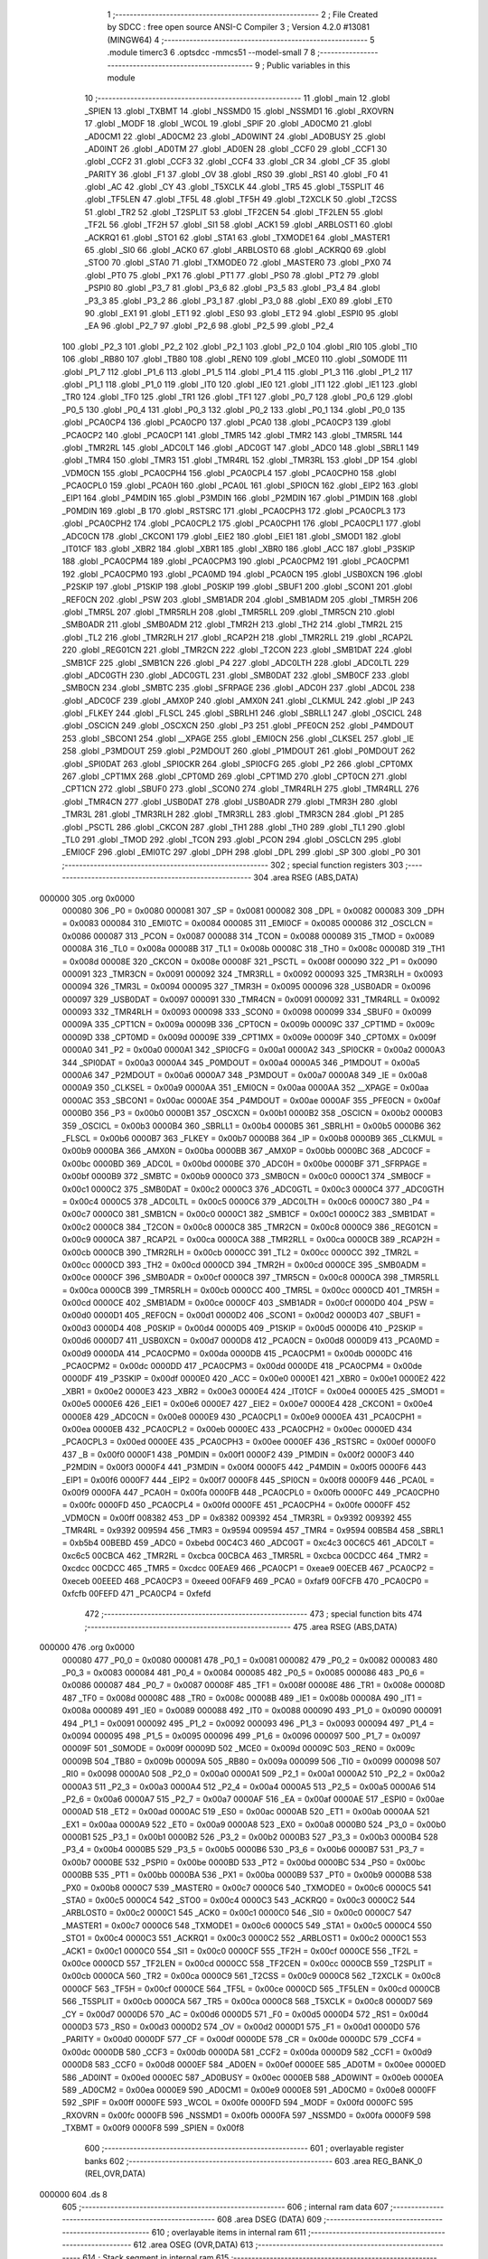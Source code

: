                                       1 ;--------------------------------------------------------
                                      2 ; File Created by SDCC : free open source ANSI-C Compiler
                                      3 ; Version 4.2.0 #13081 (MINGW64)
                                      4 ;--------------------------------------------------------
                                      5 	.module timerc3
                                      6 	.optsdcc -mmcs51 --model-small
                                      7 	
                                      8 ;--------------------------------------------------------
                                      9 ; Public variables in this module
                                     10 ;--------------------------------------------------------
                                     11 	.globl _main
                                     12 	.globl _SPIEN
                                     13 	.globl _TXBMT
                                     14 	.globl _NSSMD0
                                     15 	.globl _NSSMD1
                                     16 	.globl _RXOVRN
                                     17 	.globl _MODF
                                     18 	.globl _WCOL
                                     19 	.globl _SPIF
                                     20 	.globl _AD0CM0
                                     21 	.globl _AD0CM1
                                     22 	.globl _AD0CM2
                                     23 	.globl _AD0WINT
                                     24 	.globl _AD0BUSY
                                     25 	.globl _AD0INT
                                     26 	.globl _AD0TM
                                     27 	.globl _AD0EN
                                     28 	.globl _CCF0
                                     29 	.globl _CCF1
                                     30 	.globl _CCF2
                                     31 	.globl _CCF3
                                     32 	.globl _CCF4
                                     33 	.globl _CR
                                     34 	.globl _CF
                                     35 	.globl _PARITY
                                     36 	.globl _F1
                                     37 	.globl _OV
                                     38 	.globl _RS0
                                     39 	.globl _RS1
                                     40 	.globl _F0
                                     41 	.globl _AC
                                     42 	.globl _CY
                                     43 	.globl _T5XCLK
                                     44 	.globl _TR5
                                     45 	.globl _T5SPLIT
                                     46 	.globl _TF5LEN
                                     47 	.globl _TF5L
                                     48 	.globl _TF5H
                                     49 	.globl _T2XCLK
                                     50 	.globl _T2CSS
                                     51 	.globl _TR2
                                     52 	.globl _T2SPLIT
                                     53 	.globl _TF2CEN
                                     54 	.globl _TF2LEN
                                     55 	.globl _TF2L
                                     56 	.globl _TF2H
                                     57 	.globl _SI1
                                     58 	.globl _ACK1
                                     59 	.globl _ARBLOST1
                                     60 	.globl _ACKRQ1
                                     61 	.globl _STO1
                                     62 	.globl _STA1
                                     63 	.globl _TXMODE1
                                     64 	.globl _MASTER1
                                     65 	.globl _SI0
                                     66 	.globl _ACK0
                                     67 	.globl _ARBLOST0
                                     68 	.globl _ACKRQ0
                                     69 	.globl _STO0
                                     70 	.globl _STA0
                                     71 	.globl _TXMODE0
                                     72 	.globl _MASTER0
                                     73 	.globl _PX0
                                     74 	.globl _PT0
                                     75 	.globl _PX1
                                     76 	.globl _PT1
                                     77 	.globl _PS0
                                     78 	.globl _PT2
                                     79 	.globl _PSPI0
                                     80 	.globl _P3_7
                                     81 	.globl _P3_6
                                     82 	.globl _P3_5
                                     83 	.globl _P3_4
                                     84 	.globl _P3_3
                                     85 	.globl _P3_2
                                     86 	.globl _P3_1
                                     87 	.globl _P3_0
                                     88 	.globl _EX0
                                     89 	.globl _ET0
                                     90 	.globl _EX1
                                     91 	.globl _ET1
                                     92 	.globl _ES0
                                     93 	.globl _ET2
                                     94 	.globl _ESPI0
                                     95 	.globl _EA
                                     96 	.globl _P2_7
                                     97 	.globl _P2_6
                                     98 	.globl _P2_5
                                     99 	.globl _P2_4
                                    100 	.globl _P2_3
                                    101 	.globl _P2_2
                                    102 	.globl _P2_1
                                    103 	.globl _P2_0
                                    104 	.globl _RI0
                                    105 	.globl _TI0
                                    106 	.globl _RB80
                                    107 	.globl _TB80
                                    108 	.globl _REN0
                                    109 	.globl _MCE0
                                    110 	.globl _S0MODE
                                    111 	.globl _P1_7
                                    112 	.globl _P1_6
                                    113 	.globl _P1_5
                                    114 	.globl _P1_4
                                    115 	.globl _P1_3
                                    116 	.globl _P1_2
                                    117 	.globl _P1_1
                                    118 	.globl _P1_0
                                    119 	.globl _IT0
                                    120 	.globl _IE0
                                    121 	.globl _IT1
                                    122 	.globl _IE1
                                    123 	.globl _TR0
                                    124 	.globl _TF0
                                    125 	.globl _TR1
                                    126 	.globl _TF1
                                    127 	.globl _P0_7
                                    128 	.globl _P0_6
                                    129 	.globl _P0_5
                                    130 	.globl _P0_4
                                    131 	.globl _P0_3
                                    132 	.globl _P0_2
                                    133 	.globl _P0_1
                                    134 	.globl _P0_0
                                    135 	.globl _PCA0CP4
                                    136 	.globl _PCA0CP0
                                    137 	.globl _PCA0
                                    138 	.globl _PCA0CP3
                                    139 	.globl _PCA0CP2
                                    140 	.globl _PCA0CP1
                                    141 	.globl _TMR5
                                    142 	.globl _TMR2
                                    143 	.globl _TMR5RL
                                    144 	.globl _TMR2RL
                                    145 	.globl _ADC0LT
                                    146 	.globl _ADC0GT
                                    147 	.globl _ADC0
                                    148 	.globl _SBRL1
                                    149 	.globl _TMR4
                                    150 	.globl _TMR3
                                    151 	.globl _TMR4RL
                                    152 	.globl _TMR3RL
                                    153 	.globl _DP
                                    154 	.globl _VDM0CN
                                    155 	.globl _PCA0CPH4
                                    156 	.globl _PCA0CPL4
                                    157 	.globl _PCA0CPH0
                                    158 	.globl _PCA0CPL0
                                    159 	.globl _PCA0H
                                    160 	.globl _PCA0L
                                    161 	.globl _SPI0CN
                                    162 	.globl _EIP2
                                    163 	.globl _EIP1
                                    164 	.globl _P4MDIN
                                    165 	.globl _P3MDIN
                                    166 	.globl _P2MDIN
                                    167 	.globl _P1MDIN
                                    168 	.globl _P0MDIN
                                    169 	.globl _B
                                    170 	.globl _RSTSRC
                                    171 	.globl _PCA0CPH3
                                    172 	.globl _PCA0CPL3
                                    173 	.globl _PCA0CPH2
                                    174 	.globl _PCA0CPL2
                                    175 	.globl _PCA0CPH1
                                    176 	.globl _PCA0CPL1
                                    177 	.globl _ADC0CN
                                    178 	.globl _CKCON1
                                    179 	.globl _EIE2
                                    180 	.globl _EIE1
                                    181 	.globl _SMOD1
                                    182 	.globl _IT01CF
                                    183 	.globl _XBR2
                                    184 	.globl _XBR1
                                    185 	.globl _XBR0
                                    186 	.globl _ACC
                                    187 	.globl _P3SKIP
                                    188 	.globl _PCA0CPM4
                                    189 	.globl _PCA0CPM3
                                    190 	.globl _PCA0CPM2
                                    191 	.globl _PCA0CPM1
                                    192 	.globl _PCA0CPM0
                                    193 	.globl _PCA0MD
                                    194 	.globl _PCA0CN
                                    195 	.globl _USB0XCN
                                    196 	.globl _P2SKIP
                                    197 	.globl _P1SKIP
                                    198 	.globl _P0SKIP
                                    199 	.globl _SBUF1
                                    200 	.globl _SCON1
                                    201 	.globl _REF0CN
                                    202 	.globl _PSW
                                    203 	.globl _SMB1ADR
                                    204 	.globl _SMB1ADM
                                    205 	.globl _TMR5H
                                    206 	.globl _TMR5L
                                    207 	.globl _TMR5RLH
                                    208 	.globl _TMR5RLL
                                    209 	.globl _TMR5CN
                                    210 	.globl _SMB0ADR
                                    211 	.globl _SMB0ADM
                                    212 	.globl _TMR2H
                                    213 	.globl _TH2
                                    214 	.globl _TMR2L
                                    215 	.globl _TL2
                                    216 	.globl _TMR2RLH
                                    217 	.globl _RCAP2H
                                    218 	.globl _TMR2RLL
                                    219 	.globl _RCAP2L
                                    220 	.globl _REG01CN
                                    221 	.globl _TMR2CN
                                    222 	.globl _T2CON
                                    223 	.globl _SMB1DAT
                                    224 	.globl _SMB1CF
                                    225 	.globl _SMB1CN
                                    226 	.globl _P4
                                    227 	.globl _ADC0LTH
                                    228 	.globl _ADC0LTL
                                    229 	.globl _ADC0GTH
                                    230 	.globl _ADC0GTL
                                    231 	.globl _SMB0DAT
                                    232 	.globl _SMB0CF
                                    233 	.globl _SMB0CN
                                    234 	.globl _SMBTC
                                    235 	.globl _SFRPAGE
                                    236 	.globl _ADC0H
                                    237 	.globl _ADC0L
                                    238 	.globl _ADC0CF
                                    239 	.globl _AMX0P
                                    240 	.globl _AMX0N
                                    241 	.globl _CLKMUL
                                    242 	.globl _IP
                                    243 	.globl _FLKEY
                                    244 	.globl _FLSCL
                                    245 	.globl _SBRLH1
                                    246 	.globl _SBRLL1
                                    247 	.globl _OSCICL
                                    248 	.globl _OSCICN
                                    249 	.globl _OSCXCN
                                    250 	.globl _P3
                                    251 	.globl _PFE0CN
                                    252 	.globl _P4MDOUT
                                    253 	.globl _SBCON1
                                    254 	.globl __XPAGE
                                    255 	.globl _EMI0CN
                                    256 	.globl _CLKSEL
                                    257 	.globl _IE
                                    258 	.globl _P3MDOUT
                                    259 	.globl _P2MDOUT
                                    260 	.globl _P1MDOUT
                                    261 	.globl _P0MDOUT
                                    262 	.globl _SPI0DAT
                                    263 	.globl _SPI0CKR
                                    264 	.globl _SPI0CFG
                                    265 	.globl _P2
                                    266 	.globl _CPT0MX
                                    267 	.globl _CPT1MX
                                    268 	.globl _CPT0MD
                                    269 	.globl _CPT1MD
                                    270 	.globl _CPT0CN
                                    271 	.globl _CPT1CN
                                    272 	.globl _SBUF0
                                    273 	.globl _SCON0
                                    274 	.globl _TMR4RLH
                                    275 	.globl _TMR4RLL
                                    276 	.globl _TMR4CN
                                    277 	.globl _USB0DAT
                                    278 	.globl _USB0ADR
                                    279 	.globl _TMR3H
                                    280 	.globl _TMR3L
                                    281 	.globl _TMR3RLH
                                    282 	.globl _TMR3RLL
                                    283 	.globl _TMR3CN
                                    284 	.globl _P1
                                    285 	.globl _PSCTL
                                    286 	.globl _CKCON
                                    287 	.globl _TH1
                                    288 	.globl _TH0
                                    289 	.globl _TL1
                                    290 	.globl _TL0
                                    291 	.globl _TMOD
                                    292 	.globl _TCON
                                    293 	.globl _PCON
                                    294 	.globl _OSCLCN
                                    295 	.globl _EMI0CF
                                    296 	.globl _EMI0TC
                                    297 	.globl _DPH
                                    298 	.globl _DPL
                                    299 	.globl _SP
                                    300 	.globl _P0
                                    301 ;--------------------------------------------------------
                                    302 ; special function registers
                                    303 ;--------------------------------------------------------
                                    304 	.area RSEG    (ABS,DATA)
      000000                        305 	.org 0x0000
                           000080   306 _P0	=	0x0080
                           000081   307 _SP	=	0x0081
                           000082   308 _DPL	=	0x0082
                           000083   309 _DPH	=	0x0083
                           000084   310 _EMI0TC	=	0x0084
                           000085   311 _EMI0CF	=	0x0085
                           000086   312 _OSCLCN	=	0x0086
                           000087   313 _PCON	=	0x0087
                           000088   314 _TCON	=	0x0088
                           000089   315 _TMOD	=	0x0089
                           00008A   316 _TL0	=	0x008a
                           00008B   317 _TL1	=	0x008b
                           00008C   318 _TH0	=	0x008c
                           00008D   319 _TH1	=	0x008d
                           00008E   320 _CKCON	=	0x008e
                           00008F   321 _PSCTL	=	0x008f
                           000090   322 _P1	=	0x0090
                           000091   323 _TMR3CN	=	0x0091
                           000092   324 _TMR3RLL	=	0x0092
                           000093   325 _TMR3RLH	=	0x0093
                           000094   326 _TMR3L	=	0x0094
                           000095   327 _TMR3H	=	0x0095
                           000096   328 _USB0ADR	=	0x0096
                           000097   329 _USB0DAT	=	0x0097
                           000091   330 _TMR4CN	=	0x0091
                           000092   331 _TMR4RLL	=	0x0092
                           000093   332 _TMR4RLH	=	0x0093
                           000098   333 _SCON0	=	0x0098
                           000099   334 _SBUF0	=	0x0099
                           00009A   335 _CPT1CN	=	0x009a
                           00009B   336 _CPT0CN	=	0x009b
                           00009C   337 _CPT1MD	=	0x009c
                           00009D   338 _CPT0MD	=	0x009d
                           00009E   339 _CPT1MX	=	0x009e
                           00009F   340 _CPT0MX	=	0x009f
                           0000A0   341 _P2	=	0x00a0
                           0000A1   342 _SPI0CFG	=	0x00a1
                           0000A2   343 _SPI0CKR	=	0x00a2
                           0000A3   344 _SPI0DAT	=	0x00a3
                           0000A4   345 _P0MDOUT	=	0x00a4
                           0000A5   346 _P1MDOUT	=	0x00a5
                           0000A6   347 _P2MDOUT	=	0x00a6
                           0000A7   348 _P3MDOUT	=	0x00a7
                           0000A8   349 _IE	=	0x00a8
                           0000A9   350 _CLKSEL	=	0x00a9
                           0000AA   351 _EMI0CN	=	0x00aa
                           0000AA   352 __XPAGE	=	0x00aa
                           0000AC   353 _SBCON1	=	0x00ac
                           0000AE   354 _P4MDOUT	=	0x00ae
                           0000AF   355 _PFE0CN	=	0x00af
                           0000B0   356 _P3	=	0x00b0
                           0000B1   357 _OSCXCN	=	0x00b1
                           0000B2   358 _OSCICN	=	0x00b2
                           0000B3   359 _OSCICL	=	0x00b3
                           0000B4   360 _SBRLL1	=	0x00b4
                           0000B5   361 _SBRLH1	=	0x00b5
                           0000B6   362 _FLSCL	=	0x00b6
                           0000B7   363 _FLKEY	=	0x00b7
                           0000B8   364 _IP	=	0x00b8
                           0000B9   365 _CLKMUL	=	0x00b9
                           0000BA   366 _AMX0N	=	0x00ba
                           0000BB   367 _AMX0P	=	0x00bb
                           0000BC   368 _ADC0CF	=	0x00bc
                           0000BD   369 _ADC0L	=	0x00bd
                           0000BE   370 _ADC0H	=	0x00be
                           0000BF   371 _SFRPAGE	=	0x00bf
                           0000B9   372 _SMBTC	=	0x00b9
                           0000C0   373 _SMB0CN	=	0x00c0
                           0000C1   374 _SMB0CF	=	0x00c1
                           0000C2   375 _SMB0DAT	=	0x00c2
                           0000C3   376 _ADC0GTL	=	0x00c3
                           0000C4   377 _ADC0GTH	=	0x00c4
                           0000C5   378 _ADC0LTL	=	0x00c5
                           0000C6   379 _ADC0LTH	=	0x00c6
                           0000C7   380 _P4	=	0x00c7
                           0000C0   381 _SMB1CN	=	0x00c0
                           0000C1   382 _SMB1CF	=	0x00c1
                           0000C2   383 _SMB1DAT	=	0x00c2
                           0000C8   384 _T2CON	=	0x00c8
                           0000C8   385 _TMR2CN	=	0x00c8
                           0000C9   386 _REG01CN	=	0x00c9
                           0000CA   387 _RCAP2L	=	0x00ca
                           0000CA   388 _TMR2RLL	=	0x00ca
                           0000CB   389 _RCAP2H	=	0x00cb
                           0000CB   390 _TMR2RLH	=	0x00cb
                           0000CC   391 _TL2	=	0x00cc
                           0000CC   392 _TMR2L	=	0x00cc
                           0000CD   393 _TH2	=	0x00cd
                           0000CD   394 _TMR2H	=	0x00cd
                           0000CE   395 _SMB0ADM	=	0x00ce
                           0000CF   396 _SMB0ADR	=	0x00cf
                           0000C8   397 _TMR5CN	=	0x00c8
                           0000CA   398 _TMR5RLL	=	0x00ca
                           0000CB   399 _TMR5RLH	=	0x00cb
                           0000CC   400 _TMR5L	=	0x00cc
                           0000CD   401 _TMR5H	=	0x00cd
                           0000CE   402 _SMB1ADM	=	0x00ce
                           0000CF   403 _SMB1ADR	=	0x00cf
                           0000D0   404 _PSW	=	0x00d0
                           0000D1   405 _REF0CN	=	0x00d1
                           0000D2   406 _SCON1	=	0x00d2
                           0000D3   407 _SBUF1	=	0x00d3
                           0000D4   408 _P0SKIP	=	0x00d4
                           0000D5   409 _P1SKIP	=	0x00d5
                           0000D6   410 _P2SKIP	=	0x00d6
                           0000D7   411 _USB0XCN	=	0x00d7
                           0000D8   412 _PCA0CN	=	0x00d8
                           0000D9   413 _PCA0MD	=	0x00d9
                           0000DA   414 _PCA0CPM0	=	0x00da
                           0000DB   415 _PCA0CPM1	=	0x00db
                           0000DC   416 _PCA0CPM2	=	0x00dc
                           0000DD   417 _PCA0CPM3	=	0x00dd
                           0000DE   418 _PCA0CPM4	=	0x00de
                           0000DF   419 _P3SKIP	=	0x00df
                           0000E0   420 _ACC	=	0x00e0
                           0000E1   421 _XBR0	=	0x00e1
                           0000E2   422 _XBR1	=	0x00e2
                           0000E3   423 _XBR2	=	0x00e3
                           0000E4   424 _IT01CF	=	0x00e4
                           0000E5   425 _SMOD1	=	0x00e5
                           0000E6   426 _EIE1	=	0x00e6
                           0000E7   427 _EIE2	=	0x00e7
                           0000E4   428 _CKCON1	=	0x00e4
                           0000E8   429 _ADC0CN	=	0x00e8
                           0000E9   430 _PCA0CPL1	=	0x00e9
                           0000EA   431 _PCA0CPH1	=	0x00ea
                           0000EB   432 _PCA0CPL2	=	0x00eb
                           0000EC   433 _PCA0CPH2	=	0x00ec
                           0000ED   434 _PCA0CPL3	=	0x00ed
                           0000EE   435 _PCA0CPH3	=	0x00ee
                           0000EF   436 _RSTSRC	=	0x00ef
                           0000F0   437 _B	=	0x00f0
                           0000F1   438 _P0MDIN	=	0x00f1
                           0000F2   439 _P1MDIN	=	0x00f2
                           0000F3   440 _P2MDIN	=	0x00f3
                           0000F4   441 _P3MDIN	=	0x00f4
                           0000F5   442 _P4MDIN	=	0x00f5
                           0000F6   443 _EIP1	=	0x00f6
                           0000F7   444 _EIP2	=	0x00f7
                           0000F8   445 _SPI0CN	=	0x00f8
                           0000F9   446 _PCA0L	=	0x00f9
                           0000FA   447 _PCA0H	=	0x00fa
                           0000FB   448 _PCA0CPL0	=	0x00fb
                           0000FC   449 _PCA0CPH0	=	0x00fc
                           0000FD   450 _PCA0CPL4	=	0x00fd
                           0000FE   451 _PCA0CPH4	=	0x00fe
                           0000FF   452 _VDM0CN	=	0x00ff
                           008382   453 _DP	=	0x8382
                           009392   454 _TMR3RL	=	0x9392
                           009392   455 _TMR4RL	=	0x9392
                           009594   456 _TMR3	=	0x9594
                           009594   457 _TMR4	=	0x9594
                           00B5B4   458 _SBRL1	=	0xb5b4
                           00BEBD   459 _ADC0	=	0xbebd
                           00C4C3   460 _ADC0GT	=	0xc4c3
                           00C6C5   461 _ADC0LT	=	0xc6c5
                           00CBCA   462 _TMR2RL	=	0xcbca
                           00CBCA   463 _TMR5RL	=	0xcbca
                           00CDCC   464 _TMR2	=	0xcdcc
                           00CDCC   465 _TMR5	=	0xcdcc
                           00EAE9   466 _PCA0CP1	=	0xeae9
                           00ECEB   467 _PCA0CP2	=	0xeceb
                           00EEED   468 _PCA0CP3	=	0xeeed
                           00FAF9   469 _PCA0	=	0xfaf9
                           00FCFB   470 _PCA0CP0	=	0xfcfb
                           00FEFD   471 _PCA0CP4	=	0xfefd
                                    472 ;--------------------------------------------------------
                                    473 ; special function bits
                                    474 ;--------------------------------------------------------
                                    475 	.area RSEG    (ABS,DATA)
      000000                        476 	.org 0x0000
                           000080   477 _P0_0	=	0x0080
                           000081   478 _P0_1	=	0x0081
                           000082   479 _P0_2	=	0x0082
                           000083   480 _P0_3	=	0x0083
                           000084   481 _P0_4	=	0x0084
                           000085   482 _P0_5	=	0x0085
                           000086   483 _P0_6	=	0x0086
                           000087   484 _P0_7	=	0x0087
                           00008F   485 _TF1	=	0x008f
                           00008E   486 _TR1	=	0x008e
                           00008D   487 _TF0	=	0x008d
                           00008C   488 _TR0	=	0x008c
                           00008B   489 _IE1	=	0x008b
                           00008A   490 _IT1	=	0x008a
                           000089   491 _IE0	=	0x0089
                           000088   492 _IT0	=	0x0088
                           000090   493 _P1_0	=	0x0090
                           000091   494 _P1_1	=	0x0091
                           000092   495 _P1_2	=	0x0092
                           000093   496 _P1_3	=	0x0093
                           000094   497 _P1_4	=	0x0094
                           000095   498 _P1_5	=	0x0095
                           000096   499 _P1_6	=	0x0096
                           000097   500 _P1_7	=	0x0097
                           00009F   501 _S0MODE	=	0x009f
                           00009D   502 _MCE0	=	0x009d
                           00009C   503 _REN0	=	0x009c
                           00009B   504 _TB80	=	0x009b
                           00009A   505 _RB80	=	0x009a
                           000099   506 _TI0	=	0x0099
                           000098   507 _RI0	=	0x0098
                           0000A0   508 _P2_0	=	0x00a0
                           0000A1   509 _P2_1	=	0x00a1
                           0000A2   510 _P2_2	=	0x00a2
                           0000A3   511 _P2_3	=	0x00a3
                           0000A4   512 _P2_4	=	0x00a4
                           0000A5   513 _P2_5	=	0x00a5
                           0000A6   514 _P2_6	=	0x00a6
                           0000A7   515 _P2_7	=	0x00a7
                           0000AF   516 _EA	=	0x00af
                           0000AE   517 _ESPI0	=	0x00ae
                           0000AD   518 _ET2	=	0x00ad
                           0000AC   519 _ES0	=	0x00ac
                           0000AB   520 _ET1	=	0x00ab
                           0000AA   521 _EX1	=	0x00aa
                           0000A9   522 _ET0	=	0x00a9
                           0000A8   523 _EX0	=	0x00a8
                           0000B0   524 _P3_0	=	0x00b0
                           0000B1   525 _P3_1	=	0x00b1
                           0000B2   526 _P3_2	=	0x00b2
                           0000B3   527 _P3_3	=	0x00b3
                           0000B4   528 _P3_4	=	0x00b4
                           0000B5   529 _P3_5	=	0x00b5
                           0000B6   530 _P3_6	=	0x00b6
                           0000B7   531 _P3_7	=	0x00b7
                           0000BE   532 _PSPI0	=	0x00be
                           0000BD   533 _PT2	=	0x00bd
                           0000BC   534 _PS0	=	0x00bc
                           0000BB   535 _PT1	=	0x00bb
                           0000BA   536 _PX1	=	0x00ba
                           0000B9   537 _PT0	=	0x00b9
                           0000B8   538 _PX0	=	0x00b8
                           0000C7   539 _MASTER0	=	0x00c7
                           0000C6   540 _TXMODE0	=	0x00c6
                           0000C5   541 _STA0	=	0x00c5
                           0000C4   542 _STO0	=	0x00c4
                           0000C3   543 _ACKRQ0	=	0x00c3
                           0000C2   544 _ARBLOST0	=	0x00c2
                           0000C1   545 _ACK0	=	0x00c1
                           0000C0   546 _SI0	=	0x00c0
                           0000C7   547 _MASTER1	=	0x00c7
                           0000C6   548 _TXMODE1	=	0x00c6
                           0000C5   549 _STA1	=	0x00c5
                           0000C4   550 _STO1	=	0x00c4
                           0000C3   551 _ACKRQ1	=	0x00c3
                           0000C2   552 _ARBLOST1	=	0x00c2
                           0000C1   553 _ACK1	=	0x00c1
                           0000C0   554 _SI1	=	0x00c0
                           0000CF   555 _TF2H	=	0x00cf
                           0000CE   556 _TF2L	=	0x00ce
                           0000CD   557 _TF2LEN	=	0x00cd
                           0000CC   558 _TF2CEN	=	0x00cc
                           0000CB   559 _T2SPLIT	=	0x00cb
                           0000CA   560 _TR2	=	0x00ca
                           0000C9   561 _T2CSS	=	0x00c9
                           0000C8   562 _T2XCLK	=	0x00c8
                           0000CF   563 _TF5H	=	0x00cf
                           0000CE   564 _TF5L	=	0x00ce
                           0000CD   565 _TF5LEN	=	0x00cd
                           0000CB   566 _T5SPLIT	=	0x00cb
                           0000CA   567 _TR5	=	0x00ca
                           0000C8   568 _T5XCLK	=	0x00c8
                           0000D7   569 _CY	=	0x00d7
                           0000D6   570 _AC	=	0x00d6
                           0000D5   571 _F0	=	0x00d5
                           0000D4   572 _RS1	=	0x00d4
                           0000D3   573 _RS0	=	0x00d3
                           0000D2   574 _OV	=	0x00d2
                           0000D1   575 _F1	=	0x00d1
                           0000D0   576 _PARITY	=	0x00d0
                           0000DF   577 _CF	=	0x00df
                           0000DE   578 _CR	=	0x00de
                           0000DC   579 _CCF4	=	0x00dc
                           0000DB   580 _CCF3	=	0x00db
                           0000DA   581 _CCF2	=	0x00da
                           0000D9   582 _CCF1	=	0x00d9
                           0000D8   583 _CCF0	=	0x00d8
                           0000EF   584 _AD0EN	=	0x00ef
                           0000EE   585 _AD0TM	=	0x00ee
                           0000ED   586 _AD0INT	=	0x00ed
                           0000EC   587 _AD0BUSY	=	0x00ec
                           0000EB   588 _AD0WINT	=	0x00eb
                           0000EA   589 _AD0CM2	=	0x00ea
                           0000E9   590 _AD0CM1	=	0x00e9
                           0000E8   591 _AD0CM0	=	0x00e8
                           0000FF   592 _SPIF	=	0x00ff
                           0000FE   593 _WCOL	=	0x00fe
                           0000FD   594 _MODF	=	0x00fd
                           0000FC   595 _RXOVRN	=	0x00fc
                           0000FB   596 _NSSMD1	=	0x00fb
                           0000FA   597 _NSSMD0	=	0x00fa
                           0000F9   598 _TXBMT	=	0x00f9
                           0000F8   599 _SPIEN	=	0x00f8
                                    600 ;--------------------------------------------------------
                                    601 ; overlayable register banks
                                    602 ;--------------------------------------------------------
                                    603 	.area REG_BANK_0	(REL,OVR,DATA)
      000000                        604 	.ds 8
                                    605 ;--------------------------------------------------------
                                    606 ; internal ram data
                                    607 ;--------------------------------------------------------
                                    608 	.area DSEG    (DATA)
                                    609 ;--------------------------------------------------------
                                    610 ; overlayable items in internal ram
                                    611 ;--------------------------------------------------------
                                    612 	.area	OSEG    (OVR,DATA)
                                    613 ;--------------------------------------------------------
                                    614 ; Stack segment in internal ram
                                    615 ;--------------------------------------------------------
                                    616 	.area	SSEG
      000008                        617 __start__stack:
      000008                        618 	.ds	1
                                    619 
                                    620 ;--------------------------------------------------------
                                    621 ; indirectly addressable internal ram data
                                    622 ;--------------------------------------------------------
                                    623 	.area ISEG    (DATA)
                                    624 ;--------------------------------------------------------
                                    625 ; absolute internal ram data
                                    626 ;--------------------------------------------------------
                                    627 	.area IABS    (ABS,DATA)
                                    628 	.area IABS    (ABS,DATA)
                                    629 ;--------------------------------------------------------
                                    630 ; bit data
                                    631 ;--------------------------------------------------------
                                    632 	.area BSEG    (BIT)
                                    633 ;--------------------------------------------------------
                                    634 ; paged external ram data
                                    635 ;--------------------------------------------------------
                                    636 	.area PSEG    (PAG,XDATA)
                                    637 ;--------------------------------------------------------
                                    638 ; external ram data
                                    639 ;--------------------------------------------------------
                                    640 	.area XSEG    (XDATA)
                                    641 ;--------------------------------------------------------
                                    642 ; absolute external ram data
                                    643 ;--------------------------------------------------------
                                    644 	.area XABS    (ABS,XDATA)
                                    645 ;--------------------------------------------------------
                                    646 ; external initialized ram data
                                    647 ;--------------------------------------------------------
                                    648 	.area XISEG   (XDATA)
                                    649 	.area HOME    (CODE)
                                    650 	.area GSINIT0 (CODE)
                                    651 	.area GSINIT1 (CODE)
                                    652 	.area GSINIT2 (CODE)
                                    653 	.area GSINIT3 (CODE)
                                    654 	.area GSINIT4 (CODE)
                                    655 	.area GSINIT5 (CODE)
                                    656 	.area GSINIT  (CODE)
                                    657 	.area GSFINAL (CODE)
                                    658 	.area CSEG    (CODE)
                                    659 ;--------------------------------------------------------
                                    660 ; interrupt vector
                                    661 ;--------------------------------------------------------
                                    662 	.area HOME    (CODE)
      000000                        663 __interrupt_vect:
      000000 02 00 06         [24]  664 	ljmp	__sdcc_gsinit_startup
                                    665 ;--------------------------------------------------------
                                    666 ; global & static initialisations
                                    667 ;--------------------------------------------------------
                                    668 	.area HOME    (CODE)
                                    669 	.area GSINIT  (CODE)
                                    670 	.area GSFINAL (CODE)
                                    671 	.area GSINIT  (CODE)
                                    672 	.globl __sdcc_gsinit_startup
                                    673 	.globl __sdcc_program_startup
                                    674 	.globl __start__stack
                                    675 	.globl __mcs51_genXINIT
                                    676 	.globl __mcs51_genXRAMCLEAR
                                    677 	.globl __mcs51_genRAMCLEAR
                                    678 	.area GSFINAL (CODE)
      00005F 02 00 03         [24]  679 	ljmp	__sdcc_program_startup
                                    680 ;--------------------------------------------------------
                                    681 ; Home
                                    682 ;--------------------------------------------------------
                                    683 	.area HOME    (CODE)
                                    684 	.area HOME    (CODE)
      000003                        685 __sdcc_program_startup:
      000003 02 00 62         [24]  686 	ljmp	_main
                                    687 ;	return from main will return to caller
                                    688 ;--------------------------------------------------------
                                    689 ; code
                                    690 ;--------------------------------------------------------
                                    691 	.area CSEG    (CODE)
                                    692 ;------------------------------------------------------------
                                    693 ;Allocation info for local variables in function 'main'
                                    694 ;------------------------------------------------------------
                                    695 ;scan                      Allocated to registers r7 
                                    696 ;------------------------------------------------------------
                                    697 ;	timerc3.c:7: void main()
                                    698 ;	-----------------------------------------
                                    699 ;	 function main
                                    700 ;	-----------------------------------------
      000062                        701 _main:
                           000007   702 	ar7 = 0x07
                           000006   703 	ar6 = 0x06
                           000005   704 	ar5 = 0x05
                           000004   705 	ar4 = 0x04
                           000003   706 	ar3 = 0x03
                           000002   707 	ar2 = 0x02
                           000001   708 	ar1 = 0x01
                           000000   709 	ar0 = 0x00
                                    710 ;	timerc3.c:10: PCA0MD = 0x00;
      000062 75 D9 00         [24]  711 	mov	_PCA0MD,#0x00
                                    712 ;	timerc3.c:11: XBR1 = 0x40;
      000065 75 E2 40         [24]  713 	mov	_XBR1,#0x40
                                    714 ;	timerc3.c:13: char scan = 0;
      000068 7F 00            [12]  715 	mov	r7,#0x00
                                    716 ;	timerc3.c:16: while(1){
      00006A                        717 00110$:
                                    718 ;	timerc3.c:17: if(scan == 0)
      00006A EF               [12]  719 	mov	a,r7
      00006B 70 05            [24]  720 	jnz	00102$
                                    721 ;	timerc3.c:19: P2 = 0xb0;}
      00006D 75 A0 B0         [24]  722 	mov	_P2,#0xb0
      000070 80 03            [24]  723 	sjmp	00103$
      000072                        724 00102$:
                                    725 ;	timerc3.c:20: else{P2=0Xff;}
      000072 75 A0 FF         [24]  726 	mov	_P2,#0xff
      000075                        727 00103$:
                                    728 ;	timerc3.c:22: if(P0_6==0){
      000075 20 86 F2         [24]  729 	jb	_P0_6,00110$
                                    730 ;	timerc3.c:23: while(P0_6 == 0)
      000078                        731 00104$:
      000078 20 86 EF         [24]  732 	jb	_P0_6,00110$
                                    733 ;	timerc3.c:25: scan = ~scan;
      00007B EF               [12]  734 	mov	a,r7
      00007C F4               [12]  735 	cpl	a
      00007D FF               [12]  736 	mov	r7,a
                                    737 ;	timerc3.c:29: }
      00007E 80 F8            [24]  738 	sjmp	00104$
                                    739 	.area CSEG    (CODE)
                                    740 	.area CONST   (CODE)
                                    741 	.area XINIT   (CODE)
                                    742 	.area CABS    (ABS,CODE)
